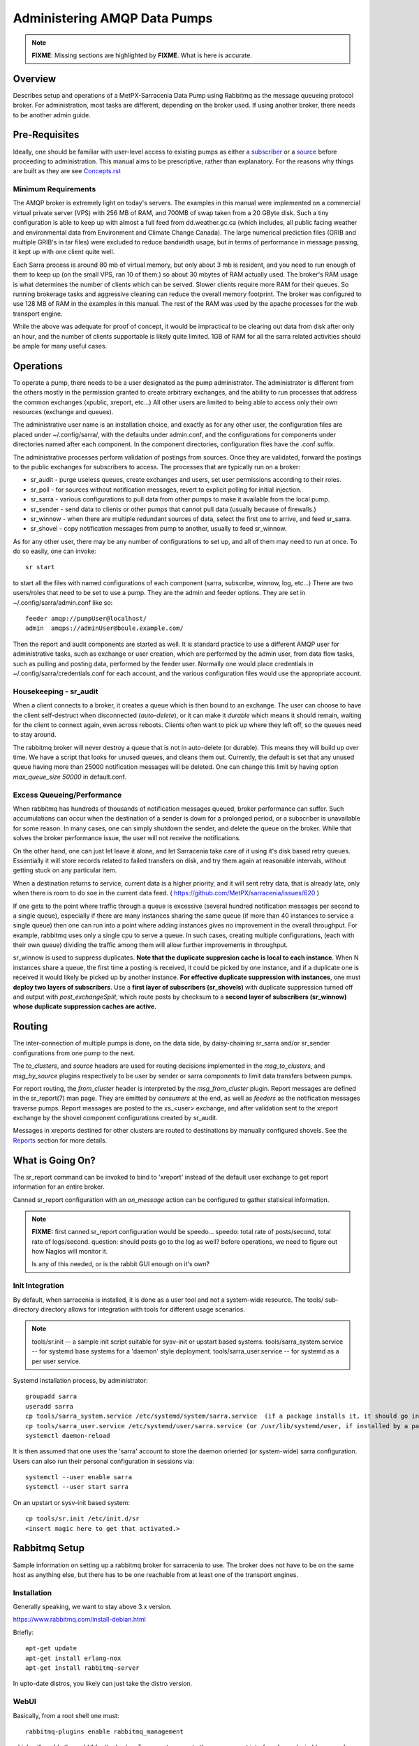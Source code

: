 
=============================
Administering AMQP Data Pumps 
=============================

.. note::
   **FIXME**: Missing sections are highlighted by **FIXME**. What is here is accurate.



Overview
--------

Describes setup and operations of a MetPX-Sarracenia Data Pump using
Rabbitmq as the message queueing protocol broker. For administration,
most tasks are different, depending on the broker used. If using
another broker, there needs to be another admin guide.

Pre-Requisites
--------------

Ideally, one should be familiar with user-level access to existing pumps
as either a `subscriber <../How2Guides/subscriber.rst>`_ or a `source <../How2Guides/source.rst>`_  before proceeding to administration.
This manual aims to be prescriptive, rather than explanatory.  For the reasons why things are
built as they are see `Concepts.rst <../Explanation/Concepts.rst>`_


Minimum Requirements
~~~~~~~~~~~~~~~~~~~~

The AMQP broker is extremely light on today's servers. The examples in 
this manual were implemented on a commercial virtual private server (VPS) 
with 256 MB of RAM, and 700MB of swap taken from a 20 GByte disk. Such 
a tiny configuration is able to keep up with almost a full feed 
from dd.weather.gc.ca (which includes, all public facing weather and 
environmental data from Environment and Climate Change Canada). The 
large numerical prediction files (GRIB and multiple GRIB's in tar files) 
were excluded to reduce bandwidth usage, but in terms of performance 
in message passing, it kept up with one client quite well.

Each Sarra process is around 80 mb of virtual memory, but only about 3 mb 
is resident, and you need to run enough of them to keep up (on the small VPS, 
ran 10 of them.) so about 30 mbytes of RAM actually used. The broker's RAM 
usage is what determines the number of clients which can be served. Slower 
clients require more RAM for their queues. So running brokerage tasks and
aggressive cleaning can reduce the overall memory footprint. The broker was
configured to use 128 MB of RAM in the examples in this manual. The rest 
of the RAM was used by the apache processes for the web transport engine.

While the above was adequate for proof of concept, it would be impractical to
be clearing out data from disk after only an hour, and the number of clients
supportable is likely quite limited. 1GB of RAM for all the sarra related
activities should be ample for many useful cases.



Operations
----------

To operate a pump, there needs to be a user designated as the pump administrator.
The administrator is different from the others mostly in the permission granted
to create arbitrary exchanges, and the ability to run processes that address the common
exchanges (xpublic, xreport, etc...) All other users are limited to being able to
access only their own resources (exchange and queues).

The administrative user name is an installation choice, and exactly as for any other
user, the configuration files are placed under ~/.config/sarra/, with the
defaults under admin.conf, and the configurations for components under
directories named after each component. In the component directories,
configuration files have the .conf suffix.

The administrative processes perform validation of postings from sources. Once
they are validated, forward the postings to the public exchanges for subscribers to access.
The processes that are typically run on a broker:

- sr_audit  - purge useless queues, create exchanges and users, set user permissions according to their roles.
- sr_poll   - for sources without notification messages, revert to explicit polling for initial injection.
- sr_sarra  - various configurations to pull data from other pumps to make it available from the local pump.
- sr_sender - send data to clients or other pumps that cannot pull data (usually because of firewalls.)
- sr_winnow - when there are multiple redundant sources of data, select the first one to arrive, and feed sr_sarra.
- sr_shovel - copy notification messages from pump to another, usually to feed sr_winnow.

As for any other user, there may be any number of configurations
to set up, and all of them may need to run at once. To do so easily, one can invoke::

  sr start

to start all the files with named configurations of each component (sarra, subscribe, winnow, log, etc...)
There are two users/roles that need to be set to use a pump. They are the admin and feeder options.
They are set in ~/.config/sarra/admin.conf like so::

  feeder amqp://pumpUser@localhost/
  admin  amqps://adminUser@boule.example.com/

Then the report and audit components are started as well. It is standard practice to use a different
AMQP user for administrative tasks, such as exchange or user creation, which are performed by the admin
user, from data flow tasks, such as pulling and posting data, performed by the feeder user.
Normally one would place credentials in ~/.config/sarra/credentials.conf
for each account, and the various configuration files would use the appropriate account.




Housekeeping - sr_audit
~~~~~~~~~~~~~~~~~~~~~~~~

When a client connects to a broker, it creates a queue which is then bound to an exchange. The user
can choose to have the client self-destruct when disconnected (*auto-delete*), or it can make
it *durable* which means it should remain, waiting for the client to connect again, even across
reboots. Clients often want to pick up where they left off, so the queues need to stay around.

The rabbitmq broker will never destroy a queue that is not in auto-delete (or durable).  This means
they will build up over time. We have a script that looks for unused queues, and cleans them out.
Currently, the default is set that any unused queue having more than 25000 notification messages will be deleted.
One can change this limit by having option *max_queue_size 50000* in default.conf.


Excess Queueing/Performance
~~~~~~~~~~~~~~~~~~~~~~~~~~~

When rabbitmq has hundreds of thousands of notification messages queued, broker performance can suffer. Such
accumulations can occur when the destination of a sender is down for a prolonged period, or a 
subscriber is unavailable for some reason. In many cases, one can simply shutdown the sender,
and delete the queue on the broker. While that solves the broker performance issue, the user
will not receive the notifications.

On the other hand, one can just let leave it alone, and let Sarracenia take care of it using it's
disk based retry queues. Essentially it will store records related to failed transfers on disk,
and try them again at reasonable intervals, without getting stuck on any particular item.

When a destination returns to service, current data is a higher priority, and it will sent
retry data, that is already late, only when there is room to do soe in the current data feed.
( https://github.com/MetPX/sarracenia/issues/620 ) 

If one gets to the point where traffic through a queue is excessive (several hundred notification messages
per second to a single queue), especially if there are many instances sharing the same queue
(if more than 40 instances to service a single queue) then one can run into a point where
adding instances gives no improvement in the overall throughput. For example, rabbitmq uses
only a single cpu to serve a queue. In such cases, creating multiple configurations,
(each with their own queue) dividing the traffic among them will allow further improvements 
in throughput.

sr_winnow is used to suppress duplicates.  
**Note that the duplicate suppresion cache is local to each instance**. When N instances share a queue, the
first time a posting is received, it could be picked by one instance, and if a duplicate one is received
it would likely be picked up by another instance. **For effective duplicate suppression with instances**,
one must **deploy two layers of subscribers**. Use a **first layer of subscribers (sr_shovels)** with duplicate
suppression turned off and output with *post_exchangeSplit*, which route posts by checksum to
a **second layer of subscribers (sr_winnow) whose duplicate suppression caches are active.**




Routing
-------

The inter-connection of multiple pumps is done, on the data side, by daisy-chaining
sr_sarra and/or sr_sender configurations from one pump to the next. 

The *to_clusters*, and *source*  headers are used for routing decisions
implemented in the *msg_to_clusters*, and *msg_by_source* plugins respectively
to be user by sender or sarra components to limit data transfers between pumps.

For report routing, the *from_cluster* header is interpreted by the 
*msg_from_cluster* plugin. Report messages are defined in the sr_report(7) man
page. They are emitted by *consumers* at the end, as well as *feeders* as the 
notification messages traverse pumps. Report messages are posted to the xs\_<user> exchange,
and after validation sent to the xreport exchange by the shovel component 
configurations created by sr_audit.

Messages in xreports destined for other clusters are routed to destinations by
manually configured shovels. See the Reports_ section for more details.


What is Going On?
-----------------

The sr_report command can be invoked to bind to 'xreport' instead of the 
default user exchange to get report information for an entire broker.


Canned sr_report configuration with an *on_message* action can be configured to
gather statisical information.

.. NOTE::
   **FIXME:** first canned sr_report configuration would be speedo...
   speedo: total rate of posts/second, total rate of logs/second.
   question: should posts go to the log as well?
   before operations, we need to figure out how Nagios will monitor it.

   Is any of this needed, or is the rabbit GUI enough on it's own?



Init Integration
~~~~~~~~~~~~~~~~

By default, when sarracenia is installed, it is done as a user tool and not a system-wide resource.
The tools/ sub-directory directory allows for integration with tools for different usage scenarios.

.. NOTE::
   tools/sr.init -- a sample init script suitable for sysv-init or upstart based systems.
   tools/sarra_system.service -- for systemd base systems for a 'daemon' style deployment.
   tools/sarra_user.service -- for systemd as a per user service.


Systemd installation process, by administrator::

   groupadd sarra
   useradd sarra
   cp tools/sarra_system.service /etc/systemd/system/sarra.service  (if a package installs it, it should go in /usr/lib/systemd/system )
   cp tools/sarra_user.service /etc/systemd/user/sarra.service (or /usr/lib/systemd/user, if installed by a package )
   systemctl daemon-reload
   
It is then assumed that one uses the 'sarra' account to store the daemon oriented (or system-wide) sarra configuration.
Users can also run their personal configuration in sessions via::

  systemctl --user enable sarra
  systemctl --user start sarra


On an upstart or sysv-init based system::

   cp tools/sr.init /etc/init.d/sr
   <insert magic here to get that activated.>
  


Rabbitmq Setup
--------------

Sample information on setting up a rabbitmq broker for sarracenia to use. The broker does not have to
be on the same host as anything else, but there has to be one reachable from at least one of the
transport engines.


Installation
~~~~~~~~~~~~

Generally speaking, we want to stay above 3.x version.

https://www.rabbitmq.com/install-debian.html

Briefly::

 apt-get update
 apt-get install erlang-nox
 apt-get install rabbitmq-server

In upto-date distros, you likely can just take the distro version.


WebUI
~~~~~

Basically, from a root shell one must::

 rabbitmq-plugins enable rabbitmq_management

which will enable the webUI for the broker. To prevent access to the management
interface for undesirables, use of firewalls, or listening only to localhost
interface for the management ui is suggested.

TLS
~~~

One should encrypt broker traffic. Obtaining certificates is outside the scope
of these instructions, so it is not discussed in detail. For the purposes of
the example, one method is to obtain certificates from `letsencrypt <http://www.letsencrypt.org>`_ ::

    root@boule:~# git clone https://github.com/letsencrypt/letsencrypt
    Cloning into 'letsencrypt'...
    remote: Counting objects: 33423, done.
    remote: Total 33423 (delta 0), reused 0 (delta 0), pack-reused 33423
    Receiving objects: 100% (33423/33423), 8.80 MiB | 5.74 MiB/s, done.
    Resolving deltas: 100% (23745/23745), done.
    Checking connectivity... done.
    root@boule:~# cd letsencrypt
    root@boule:~/letsencrypt#
    root@boule:~/letsencrypt# ./letsencrypt-auto certonly --standalone -d boule.example.com
    Checking for new version...
    Requesting root privileges to run letsencrypt...
       /root/.local/share/letsencrypt/bin/letsencrypt certonly --standalone -d boule.example.com
    IMPORTANT NOTES:
     - Congratulations! Your certificate and chain have been saved at
       /etc/letsencrypt/live/boule.example.com/fullchain.pem. Your
       cert will expire on 2016-06-26. To obtain a new version of the
       certificate in the future, simply run Let's Encrypt again.
     - If you like Let's Encrypt, please consider supporting our work by:

       Donating to ISRG / Let's Encrypt:   https://letsencrypt.org/donate
       Donating to EFF:                    https://eff.org/donate-le

    root@boule:~# ls /etc/letsencrypt/live/boule.example.com/
    cert.pem  chain.pem  fullchain.pem  privkey.pem
    root@boule:~#

This process produces key files readable only by root. To make the files
readable by the broker (which runs under the rabbitmq user's name) one will have
to adjust the permissions to allow the broker to read the files.
probably the simplest way to do this is to copy them elsewhere::

    root@boule:~# cd /etc/letsencrypt/live/boule*
    root@boule:/etc/letsencrypt/archive# mkdir /etc/rabbitmq/boule.example.com
    root@boule:/etc/letsencrypt/archive# cp -r * /etc/rabbitmq/boule.example.com
    root@boule:~# cd /etc/rabbitmq
    root@boule:~# chown -R rabbitmq.rabbitmq boule*

Now that we have proper certificate chain, configure rabbitmq to disable
tcp, and use only the `RabbitMQ TLS Support <https://www.rabbitmq.com/ssl.rst>`_ (see
also `RabbitMQ Management <https://www.rabbitmq.com/management.rst>`_ )::

    root@boule:~#  cat >/etc/rabbitmq/rabbitmq.config <<EOT

    [
      {rabbit, [
         {tcp_listeners, [{"127.0.0.1", 5672}]},
         {ssl_listeners, [5671]},
         {ssl_options, [{cacertfile,"/etc/rabbitmq/boule.example.com/fullchain.pem"},
                        {certfile,"/etc/rabbitmq/boule.example.com/cert.pem"},
                        {keyfile,"/etc/rabbitmq/boule.example.com/privkey.pem"},
                        {verify,verify_peer},
                        {fail_if_no_peer_cert,false}]}
       ]}
      {rabbitmq_management, [{listener,
         [{port,     15671},
               {ssl,      true},
               {ssl_opts, [{cacertfile,"/etc/rabbitmq/boule.example.com/fullchain.pem"},
                              {certfile,"/etc/rabbitmq/boule.example.com/cert.pem"},
                              {keyfile,"/etc/rabbitmq/boule.example.com/privkey.pem"} ]}
         ]}
      ]}
    ].

    EOT

Now the broker and management interface are both configured to encrypt all traffic
passed between client and broker. An unencrypted listener was configured for localhost,
where encryption on the local machine is useless, and adds cpu load. But management only
has a single encrypted listener configured.

.. NOTE::

  Currently, sr_audit expects the Management interface to be on port 15671 if encrypted,
  15672 otherwise. Sarra has no configuration setting to tell it otherwise. Choosing another
  port will break sr_audit. **FIXME**.


Change Defaults
~~~~~~~~~~~~~~~

In order to perform any configuration changes the broker needs to be running.
One needs to start up the rabbitmq broker. On older ubuntu systems, that would be done by::

  service rabbitmq-server start

On newer systems with systemd, the best method is::

  systemctl start rabbitmq-server

By default, an installation of a rabbitmq-server makes user guest the administrator... with password guest.
With a running rabbitmq server, one can now change that for an operational implementation...
To void the guest user we suggest::

  rabbitmqctl delete_user guest

Some other administrator must be defined... let's call it *bunnymaster*, setting the password to *MaestroDelConejito* ...::

  root@boule:~# rabbitmqctl add_user bunnymaster MaestroDelConejito
  Creating user "bunnymaster" ...
  ...done.
  root@boule:~#

  root@boule:~# rabbitmqctl set_user_tags bunnymaster administrator
  Setting tags for user "bunnymaster" to [administrator] ...
  ...done.
  root@boule:~# rabbitmqctl set_permissions bunnymaster ".*" ".*" ".*"
  Setting permissions for user "bunnymaster" in vhost "/" ...
  ...done.
  root@boule:~#

Create a local linux account under which sarra administrative tasks will run (say Sarra).
This is where credentials and configuration for pump level activities will be stored.
As the configuration is maintained with this user, it is expected to be actively used
by humans, and so should have a proper interactive shell environment. Some administrative
access is needed, so the user is added to the sudo group::

  root@boule:~# useradd -m sarra
  root@boule:~# usermod -a -G sudo sarra
  root@boule:~# mkdir ~sarra/.config
  root@boule:~# mkdir ~sarra/.config/sarra

You would first need entries in the credentials.conf and admin.conf files::

  root@boule:~# echo "amqps://bunnymaster:MaestroDelConejito@boule.example.com/" >~sarra/.config/sarra/credentials.conf
  root@boule:~# echo "admin amqps://bunnymaster@boule.example.com/" >~sarra/.config/sarra/admin.conf
  root@boule:~# chown -R sarra.sarra ~sarra/.config
  root@boule:~# passwd sarra
  Enter new UNIX password:
  Retype new UNIX password:
  passwd: password updated successfully
  root@boule:~#
  root@boule:~# chsh -s /bin/bash sarra  # for comfort

When Using TLS (aka amqps), verification prevents the use of *localhost*.
Even for access on the local machine, the fully qualified hostname must be used.
Next::

  root@boule:~#  cd /usr/local/bin
  root@boule:/usr/local/bin# wget https://boule.example.com:15671/cli/rabbitmqadmin
  --2016-03-27 23:13:07--  https://boule.example.com:15671/cli/rabbitmqadmin
  Resolving boule.example.com (boule.example.com)... 192.184.92.216
  Connecting to boule.example.com (boule.example.com)|192.184.92.216|:15671... connected.
  HTTP request sent, awaiting response... 200 OK
  Length: 32406 (32K) [text/plain]
  Saving to: ‘rabbitmqadmin’

  rabbitmqadmin              100%[=======================================>]  31.65K  --.-KB/s   in 0.04s

  2016-03-27 23:13:07 (863 KB/s) - ‘rabbitmqadmin’ saved [32406/32406]

  root@boule:/usr/local/bin#
  root@boule:/usr/local/bin# chmod 755 rabbitmqadmin

It is necessary to download *rabbitmqadmin*, a helper command that is included in RabbitMQ, but not installed automatically.
One must download it from the management interface, and place it in a reasonable location in the path, so
that it will be found when it is called by sr_admin::

  root@boule:/usr/local/bin#  su - sarra

From this point root will not usually be needed, as all configuration can be done from the
un-privileged *sarra* account.

.. NOTE::
   Out of scope of this discussion, but aside from file system permissions,
   it is convenient to provide the sarra user sudo access to rabbitmqctl.
   With that, the entire system can be administered without system administrative access.


Managing Users on a Pump Using Sr_audit
~~~~~~~~~~~~~~~~~~~~~~~~~~~~~~~~~~~~~~~

To set up a pump, one needs a broker administrative user (in the examples: sarra)
and a feeder user (in the examples: feeder). Management of other users is done with
the sr3 program.

First, write the correct credentials for the admin and feeder users in
the credentials file .config/sarra/credentials.conf ::

 amqps://bunnymaster:MaestroDelConejito@boule.example.com/
 amqp://feeder:NoHayPanDuro@localhost/
 amqps://feeder:NoHayPanDuro@boule.example.com/
 amqps://anonymous:anonyomous@boule.example.com/
 amqps://peter:piper@boule.example.com/

Note that the feeder credentials are presented twice, once to allow un-encrypted access via
localhost, and a second time to permit access over TLS, potentially from other hosts (necessary
when a broker is operating in a cluster, with feeder processes running on multiple transport
engine nodes.) Next step is to put roles in .config/sarra/admin.conf ::

 admin  amqps://root@boule.example.com/
 feeder amqp://feeder@localhost/

Specify all known users that you want to implement with their roles
in the file  .config/sarra/admin.conf ::

 declare subscriber anonymous
 declare source peter

Now to configure the pump execute the following::

 *sr3 --users declare*

Sample run::

  fractal% sr3 --users declare
  2020-09-06 23:28:56,211 [INFO] sarra.rabbitmq_admin add_user permission user 'ender' role source  configure='^q_ender.*|^xs_ender.*' write='^q_ender.*|^xs_ender.*' read='^q_ender.*|^x[lrs]_ender.*|^x.*public$' 
  ...
  020-09-06 23:32:50,903 [INFO] root declare looking at cpost/pelle_dd1_f04 
  2020-09-06 23:32:50,907 [INFO] sarra.moth.amqp __putSetup exchange declared: xcvan00 (as: amqp://tfeed@localhost/) 
  2020-09-06 23:32:50,908 [INFO] sarra.moth.amqp __putSetup exchange declared: xcvan01 (as: amqp://tfeed@localhost/) 
  2020-09-06 23:32:50,908 [INFO] root declare looking at cpost/veille_f34 
  2020-09-06 23:32:50,912 [INFO] sarra.moth.amqp __putSetup exchange declared: xcpublic (as: amqp://tfeed@localhost/) 
  2020-09-06 23:32:50,912 [INFO] root declare looking at cpost/pelle_dd2_f05 
  2020-09-06 23:32:50,916 [INFO] sarra.moth.amqp __putSetup exchange declared: xcvan00 (as: amqp://tfeed@localhost/) 
  ...
  020-09-06 23:32:50,973 [INFO] root declare looking at post/shim_f63 
  2020-09-06 23:32:50,973 [INFO] root declare looking at post/test2_f61 
  2020-09-06 23:32:50,973 [INFO] root declare looking at report/tsarra_f20 
  2020-09-06 23:32:50,978 [INFO] sarra.moth.amqp __getSetup queue declared q_tfeed.sr_report.tsarra_f20.76069129.80068939 (as: amqp://tfeed@localhost/) 
  2020-09-06 23:32:50,978 [INFO] sarra.moth.amqp __getSetup binding q_tfeed.sr_report.tsarra_f20.76069129.80068939 with v02.post.# to xsarra (as: amqp://tfeed@localhost/)
  2020-09-06 23:32:50,978 [INFO] root declare looking at sarra/download_f20 
  2020-09-06 23:32:50,982 [INFO] sarra.moth.amqp __getSetup queue declared q_tfeed.sr_sarra.download_f20.01191787.94585787 (as: amqp://tfeed@localhost/) 
  2020-09-06 23:32:50,982 [INFO] sarra.moth.amqp __getSetup binding q_tfeed.sr_sarra.download_f20.01191787.94585787 with v03.# to xsarra (as: amqp://tfeed@localhost/)
  2020-09-06 23:32:50,982 [INFO] root declare looking at sender/tsource2send_f50 
  2020-09-06 23:32:50,987 [INFO] sarra.moth.amqp __getSetup queue declared q_tsource.sr_sender.tsource2send_f50.60675197.29220410 (as: amqp://tsource@localhost/) 
  

The *sr3* program:

- uses the *admin* account from .config/sarra/admin.conf to authenticate to broker.
- creates exchanges *xpublic* and *xreport* if they don't exist.
- reads roles from .config/sarra/admin.conf
- obtains a list of users and exchanges on the pump
- for each user in a *declare* option::

      declare the user on the broker if missing.
      set    user permissions corresponding to its role (on creation)
      create user exchanges   corresponding to its role

- users which have no declared role are deleted.
- user exchanges which do not correspond to users' roles are deleted ('xl\_*,xs\_*')
- exchanges which do not start with 'x' (aside from builtin ones) are deleted.

One can inspect whether the sr3 command did all it should using either the Management GUI
or the command line tool::

  sarra@boule:~$ sudo rabbitmqctl  list_exchanges
  Listing exchanges ...
  	direct
  amq.direct	direct
  amq.fanout	fanout
  amq.headers	headers
  amq.match	headers
  amq.rabbitmq.log	topic
  amq.rabbitmq.trace	topic
  amq.topic	topic
  xl_peter	topic
  xreport	topic
  xpublic	topic
  xs_anonymous	topic
  xs_peter	topic
  ...done.
  sarra@boule:~$
  sarra@boule:~$ sudo rabbitmqctl  list_users
  Listing users ...
  anonymous	[]
  bunnymaster	[administrator]
  feeder	[]
  peter	[]
  ...done.
  sarra@boule:~$ sudo rabbitmqctl  list_permissions
  Listing permissions in vhost "/" ...
  anonymous	^q_anonymous.*	^q_anonymous.*|^xs_anonymous$	^q_anonymous.*|^xpublic$
  bunnymaster	.*	.*	.*
  feeder	.*	.*	.*
  peter	^q_peter.*	^q_peter.*|^xs_peter$	^q_peter.*|^xl_peter$|^xpublic$
  ...done.
  sarra@boule:~$

The above looks like *sr3* did its job.
In short, here are the permissions and exchanges *sr_audit* manages::

  admin user        : the only one creating users...
  admin/feeder users: have all permission over queues and exchanges

  subscribe user    : can write report messages to exchanged beginning with  xs_<brokerUser> 
                      can read notification messages from exchange xpublic
                      have all permissions on queue named  q_<brokerUser>*

  source user       : can write notification messages to exchanges beginning with xs_<brokerUser> 
                      can read post messages from exchange  xpublic
                      can read  report messages from exchange  xl_<brokerUser> created for him
                      have all permissions on queue named   q_<brokerUser>*


To add Alice using sr_audit, one would add the following to ~/.config/sarra/admin.conf ::

  declare source Alice

then add an appropriate amqp entry in ~/.config/sarra/credentials.conf to set the password,
then run::

  sr --users declare

To remove users, just remove *declare source Alice* from the admin.conf file, and run::

  # FIXME: functionality not present.

again. To delete users, one can use the existing rabbitmq management interfaces directly.
The creation is automated because the read/write/configure patterns are cumbersome to do manually.


First Subscribe
~~~~~~~~~~~~~~~

When setting up a pump, normally the purpose is to connect it to some other pump. To set
the parameters setting up a subscription helps us set parameters for sarra later. So first
try a subscription to an upstream pump::

  sarra@boule:~$ ls
  sarra@boule:~$ cd ~/.config/sarra/
  sarra@boule:~/.config/sarra$ mkdir subscribe
  sarra@boule:~/.config/sarra$ cd subscribe
  sarra@boule:~/.config/sarra/subscribe$ sr_subscribe edit dd.conf 
  broker amqps://anonymous@dd.weather.gc.ca/

  mirror True
  directory /var/www/html

  # numerical weather model files will overwhelm a small server.
  reject .*/\.tar
  reject .*/model_giops/.*
  reject .*/grib2/.*

  accept .*

add the password for the upstream pump to credentials.conf ::

  sarra@boule:~/.config/sarra$ echo "amqps://anonymous:anonymous@dd.weather.gc.ca/" >>../credentials.conf

then do a short foreground run, to see if it is working. Hit Ctrl-C to stop it after a few notification messages::

  sarra@boule:~/.config/sarra$ sr_subscribe foreground dd
  2016-03-28 09:21:27,708 [INFO] sr_subscribe start
  2016-03-28 09:21:27,708 [INFO] sr_subscribe run
  2016-03-28 09:21:27,708 [INFO] AMQP  broker(dd.weather.gc.ca) user(anonymous) vhost(/)
  2016-03-28 09:21:28,375 [INFO] Binding queue q_anonymous.sr_subscribe.dd.78321126.82151209 with key v02.post.# from exchange xpublic on broker amqps://anonymous@dd.weather.gc.ca/
  2016-03-28 09:21:28,933 [INFO] Received notice  20160328130240.645 http://dd2.weather.gc.ca/ observations/swob-ml/20160328/CWRM/2016-03-28-1300-CWRM-AUTO-swob.xml
  2016-03-28 09:21:29,297 [INFO] 201 Downloaded : v02.report.observations.swob-ml.20160328.CWRM 20160328130240.645 http://dd2.weather.gc.ca/ observations/swob-ml/20160328/CWRM/2016-03-28-1300-CWRM-AUTO-swob.xml 201 boule.example.com anonymous 1128.560235 parts=1,6451,1,0,0 sum=d,f17299b2afd78ae8d894fe85d3236488 from_cluster=DD source=metpx to_clusters=DD,DDI.CMC,DDI.EDM rename=/var/www/html/observations/swob-ml/20160328/CWRM/2016-03-28-1300-CWRM-AUTO-swob.xml message=Downloaded
  2016-03-28 09:21:29,389 [INFO] Received notice  20160328130240.646 http://dd2.weather.gc.ca/ observations/swob-ml/20160328/CWSK/2016-03-28-1300-CWSK-AUTO-swob.xml
  2016-03-28 09:21:29,662 [INFO] 201 Downloaded : v02.report.observations.swob-ml.20160328.CWSK 20160328130240.646 http://dd2.weather.gc.ca/ observations/swob-ml/20160328/CWSK/2016-03-28-1300-CWSK-AUTO-swob.xml 201 boule.example.com anonymous 1128.924688 parts=1,7041,1,0,0 sum=d,8cdc3420109c25910577af888ae6b617 from_cluster=DD source=metpx to_clusters=DD,DDI.CMC,DDI.EDM rename=/var/www/html/observations/swob-ml/20160328/CWSK/2016-03-28-1300-CWSK-AUTO-swob.xml message=Downloaded
  2016-03-28 09:21:29,765 [INFO] Received notice  20160328130240.647 http://dd2.weather.gc.ca/ observations/swob-ml/20160328/CWWA/2016-03-28-1300-CWWA-AUTO-swob.xml
  2016-03-28 09:21:30,045 [INFO] 201 Downloaded : v02.report.observations.swob-ml.20160328.CWWA 20160328130240.647 http://dd2.weather.gc.ca/ observations/swob-ml/20160328/CWWA/2016-03-28-1300-CWWA-AUTO-swob.xml 201 boule.example.com anonymous 1129.306662 parts=1,7027,1,0,0 sum=d,aabb00e0403ebc9caa57022285ff0e18 from_cluster=DD source=metpx to_clusters=DD,DDI.CMC,DDI.EDM rename=/var/www/html/observations/swob-ml/20160328/CWWA/2016-03-28-1300-CWWA-AUTO-swob.xml message=Downloaded
  2016-03-28 09:21:30,138 [INFO] Received notice  20160328130240.649 http://dd2.weather.gc.ca/ observations/swob-ml/20160328/CXVG/2016-03-28-1300-CXVG-AUTO-swob.xml
  2016-03-28 09:21:30,431 [INFO] 201 Downloaded : v02.report.observations.swob-ml.20160328.CXVG 20160328130240.649 http://dd2.weather.gc.ca/ observations/swob-ml/20160328/CXVG/2016-03-28-1300-CXVG-AUTO-swob.xml 201 boule.example.com anonymous 1129.690082 parts=1,7046,1,0,0 sum=d,186fa9627e844a089c79764feda781a7 from_cluster=DD source=metpx to_clusters=DD,DDI.CMC,DDI.EDM rename=/var/www/html/observations/swob-ml/20160328/CXVG/2016-03-28-1300-CXVG-AUTO-swob.xml message=Downloaded
  2016-03-28 09:21:30,524 [INFO] Received notice  20160328130240.964 http://dd2.weather.gc.ca/ bulletins/alphanumeric/20160328/CA/CWAO/13/CACN00_CWAO_281300__TBO_05037
  ^C2016-03-28 09:21:30,692 [INFO] signal stop
  2016-03-28 09:21:30,693 [INFO] sr_subscribe stop
  sarra@boule:~/.config/sarra/subscribe$

So the connection to upstream is functional. Connecting to the server means a queue is allocated on the server,
and it will continue to accumulate notification messages, waiting for the client to connect again. This was just a test, so we
want the server to discard the queue::

  sarra@boule:~/.config/sarra/subscribe$ sr_subscribe cleanup dd

now let's make sure the subscription does not start automatically::

  sarra@boule:~/.config/sarra/subscribe$ mv dd.conf dd.off

and turn to a sarra set up.



Sarra from Another Pump
~~~~~~~~~~~~~~~~~~~~~~~

Sarra works by having a downstream pump re-advertise products from an upstream one. Sarra needs all the configuration of a subscription,
but also needs the configuration to post to the downstream broker. The feeder account on the broker is used for this sort
of work, and is a semi-administrative user, able to publish data to any exchange. Assume apache is set up (not covered here) with a
document root of /var/www/html. The linux account we have created to run all the sr processes is '*sarra*', so we make sure
the document root is writable to those processes::

  sarra@boule:~$ cd ~/.config/sarra/sarra
  sarra@boule:~/.config/sarra/sarra$ sudo chown sarra.sarra /var/www/html

Then we create a configuration::

  sarra@boule:~$ cat >>dd.off <<EOT

  broker amqps://anonymous@dd.weather.gc.ca/
  exchange xpublic

  msg_to_clusters DD
  on_message msg_to_clusters

  mirror False  # usually True, except for this server!

  # Numerical Weather Model files will overwhelm a small server.
  reject .*/\.tar
  reject .*/model_giops/.*
  reject .*/grib2/.*

  directory /var/www/html
  accept .*

  url http://boule.example.com/
  document_root /var/www/html
  post_broker amqps://feeder@boule.example.com/

  EOT

Compared to the subscription example provided in the previous example, We have added:

exchange xpublic
  sarra is often used for specialized transfers, so the xpublic exchange is not assumed, as it is with subscribe.

msg_to_clusters DD

on_message msg_to_clusters

   sarra implements routing by cluster, so if data is not destined for this cluster, it will skip (not download) a product.
   Inspection of the sr_subscribe output above reveals that products are destined for the DD cluster, so let's pretend to route
   for that, so that downloading happens.

url and document_root
   these are needed to build the local posts that will be posted to the ...

post_broker
   where we will re-announce the files we have downloaded.

mirror False
  This is usually unnecessary, when copying between pumps, it is normal to just make direct copies.
  However, the dd.weather.gc.ca pump predates the day/source prefix standard, so it is necessary for
  ease of cleanup.


So then try it out::

  sarra@boule:~/.config/sarra/sarra$ sr_sarra foreground dd.off 
  2016-03-28 10:38:16,999 [INFO] sr_sarra start
  2016-03-28 10:38:16,999 [INFO] sr_sarra run
  2016-03-28 10:38:17,000 [INFO] AMQP  broker(dd.weather.gc.ca) user(anonymous) vhost(/)
  2016-03-28 10:38:17,604 [INFO] Binding queue q_anonymous.sr_sarra.dd.off with key v02.post.# from exchange xpublic on broker amqps://anonymous@dd.weather.gc.ca/
  2016-03-28 10:38:19,172 [INFO] Received v02.post.bulletins.alphanumeric.20160328.UA.CWAO.14 '20160328143820.166 http://dd2.weather.gc.ca/ bulletins/alphanumeric/20160328/UA/CWAO/14/UANT01_CWAO_281438___22422' parts=1,124,1,0,0 sum=d,cfbcb85aac0460038babc0c5a8ec0513 from_cluster=DD source=metpx to_clusters=DD,DDI.CMC,DDI.EDM
  2016-03-28 10:38:19,172 [INFO] downloading/copying into /var/www/html/bulletins/alphanumeric/20160328/UA/CWAO/14/UANT01_CWAO_281438___22422
  2016-03-28 10:38:19,515 [INFO] 201 Downloaded : v02.report.bulletins.alphanumeric.20160328.UA.CWAO.14 20160328143820.166 http://dd2.weather.gc.ca/ bulletins/alphanumeric/20160328/UA/CWAO/14/UANT01_CWAO_281438___22422 201 boule.bsqt.example.com anonymous -0.736602 parts=1,124,1,0,0 sum=d,cfbcb85aac0460038babc0c5a8ec0513 from_cluster=DD source=metpx to_clusters=DD,DDI.CMC,DDI.EDM message=Downloaded
  2016-03-28 10:38:19,517 [INFO] Published: '20160328143820.166 http://boule.bsqt.example.com/ bulletins/alphanumeric/20160328/UA/CWAO/14/UANT01_CWAO_281438___22422' parts=1,124,1,0,0 sum=d,cfbcb85aac0460038babc0c5a8ec0513 from_cluster=DD source=metpx to_clusters=DD,DDI.CMC,DDI.EDM
  2016-03-28 10:38:19,602 [INFO] 201 Published : v02.report.bulletins.alphanumeric.20160328.UA.CWAO.14.UANT01_CWAO_281438___22422 20160328143820.166 http://boule.bsqt.example.com/ bulletins/alphanumeric/20160328/UA/CWAO/14/UANT01_CWAO_281438___22422 201 boule.bsqt.example.com anonymous -0.648599 parts=1,124,1,0,0 sum=d,cfbcb85aac0460038babc0c5a8ec0513 from_cluster=DD source=metpx to_clusters=DD,DDI.CMC,DDI.EDM message=Published
  ^C2016-03-28 10:38:20,328 [INFO] signal stop
  2016-03-28 10:38:20,328 [INFO] sr_sarra stop
  sarra@boule:~/.config/sarra/sarra$

The file has the suffix 'off' so that it will not be invoked by default when the entire sarra configuration is started.
One can still start the file when it is in the off setting, by specifying the path (in this case, it is in the current directory).
So initially have 'off' files while debugging the settings.
As the configuration is working properly, rename it to so that it will be used on startup::

  sarra@boule:~/.config/sarra/sarra$ mv dd.off dd.conf
  sarra@boule:~/.config/sarra/sarra$


Reports
~~~~~~~

Now that data is flowing, we need to take a look at the flow of report messages, which essentially are used by each pump to tell
upstream that data has been downloaded. Sr_audit helps with routing by creating the following configurations:

 - for each subscriber, a shovel configuration named rr_<user>2xreport.conf is created
 - for each source, a shovel configuration named rr_xreport2<user>user.conf is created

The *2xreport* shovels subscribes to notification messages posted in each user's xs\_ exchange and posts them to the common xreport exchange.
Sample configuration file::

  # Initial report routing configuration created by sr_audit, tune to taste.
  #     To get original back, just remove this file, and run sr_audit (or wait a few minutes)
  #     To suppress report routing, rename this file to rr_anonymous2xreport.conf.off  

  broker amqp://tfeed@localhost/
  exchange xs_anonymous
  topicPrefix v02.report
  subtopic #
  accept_unmatch True
  on_message None
  on_post None
  report False
  post_broker amqp://tfeed@localhost/
  post_exchange xreport

Explanations:
  - report routing shovels are administrative functions, and therefore the feeder user is used.
  - this configuration is to route the reports submitted by the 'anonymous' user.
  - on_message None, on_post None,  reduce unwanted logging on the local system.
  - report False  reduce unwanted reports (do sources want to understand shovel traffic?)
  - post to the xreport exchange.

The *2<user>* shovels look at all the notification messages in the xreport exchange, and copy them to the users xr\_ exchange.
Sample::

  # Initial report routing to sources configuration, by sr_audit, tune to taste. 
  #     To get original back, just remove this file, and run sr_audit (or wait a few minutes)
  #     To suppress report routing, rename this file to rr_xreport2tsource2.conf.off  
  
  broker amqp://tfeed@localhost/
  exchange xreport
  topicPrefix v02.report
  subtopic #
  accept_unmatch True
  msg_by_source tsource2
  on_message msg_by_source
  on_post None
  report False
  post_broker amqp://tfeed@localhost/
  post_exchange xr_tsource2

Explanations:
  - msg_by_source tsource2 selects that only the reports for data injected by the tsource2 user should be 
    selected.
  - the selected reports should be copied to the user's xr\_ exchange, where that user invoking sr_report will find them.


When a source invokes the sr_report component, the default exchange will be xr\_ (eXchange for Reporting). All reports received
from subscribers to data from this source will be routed to this exchange.

If an administrator invokes sr_report, it will default to the xreport exchange, and show reports from all subscribers on the cluster.

Example::

  blacklab% more boulelog.conf

  broker amqps://feeder@boule.example.com/
  exchange xreport
  accept .*

  blacklab%

  blacklab% sr_report foreground boulelog.conf 
  2016-03-28 16:29:53,721 [INFO] sr_report start
  2016-03-28 16:29:53,721 [INFO] sr_report run
  2016-03-28 16:29:53,722 [INFO] AMQP  broker(boule.example.com) user(feeder) vhost(/)
  2016-03-28 16:29:54,484 [INFO] Binding queue q_feeder.sr_report.boulelog.06413933.71328785 with key v02.report.# from exchange xreport on broker amqps://feeder@boule.example.com/
  2016-03-28 16:29:55,732 [INFO] Received notice  20160328202955.139 http://boule.example.com/ radar/CAPPI/GIF/XLA/201603282030_XLA_CAPPI_1.5_RAIN.gif 201 blacklab anonymous -0.040751
  2016-03-28 16:29:56,393 [INFO] Received notice  20160328202956.212 http://boule.example.com/ radar/CAPPI/GIF/XMB/201603282030_XMB_CAPPI_1.5_RAIN.gif 201 blacklab anonymous -0.159043
  2016-03-28 16:29:56,479 [INFO] Received notice  20160328202956.179 http://boule.example.com/ radar/CAPPI/GIF/XLA/201603282030_XLA_CAPPI_1.0_SNOW.gif 201 blacklab anonymous 0.143819
  2016-03-28 16:29:56,561 [INFO] Received notice  20160328202956.528 http://boule.example.com/ radar/CAPPI/GIF/XMB/201603282030_XMB_CAPPI_1.0_SNOW.gif 201 blacklab anonymous -0.119164
  2016-03-28 16:29:57,557 [INFO] Received notice  20160328202957.405 http://boule.example.com/ bulletins/alphanumeric/20160328/SN/CWVR/20/SNVD17_CWVR_282000___01910 201 blacklab anonymous -0.161522
  2016-03-28 16:29:57,642 [INFO] Received notice  20160328202957.406 http://boule.example.com/ bulletins/alphanumeric/20160328/SN/CWVR/20/SNVD17_CWVR_282000___01911 201 blacklab anonymous -0.089808
  2016-03-28 16:29:57,729 [INFO] Received notice  20160328202957.408 http://boule.example.com/ bulletins/alphanumeric/20160328/SN/CWVR/20/SNVD17_CWVR_282000___01912 201 blacklab anonymous -0.043441
  2016-03-28 16:29:58,723 [INFO] Received notice  20160328202958.471 http://boule.example.com/ radar/CAPPI/GIF/WKR/201603282030_WKR_CAPPI_1.5_RAIN.gif 201 blacklab anonymous -0.131236
  2016-03-28 16:29:59,400 [INFO] signal stop
  2016-03-28 16:29:59,400 [INFO] sr_report stop
  blacklab%

From this listing, we can see that a subscriber on blacklab is actively downloading from the new pump on boule.
Basically, the two sorts of shovels built automatically by sr_audit will do all the routing needed within a cluster. 
When there are volume issues, these configurations can be tweaked to increase the number of instances or use
post_exchangeSplit where appropriate.

Manual shovel configuration is also required to route notification messages between clusters. It is just a variation
of intra-cluster report routing.


Sarra From a Source
~~~~~~~~~~~~~~~~~~~

When reading posts directly from a source, one needs to turn on validation.
FIXME: example of how user posts are handled.

  - set sourceFromExchange
  - set mirror False to get date/source tree prepended
  - validate that the checksum works...

anything else?


Cleanup
~~~~~~~

These are examples, the implementation of cleanup is not covered by 
sarracenia. Given a reasonably small tree as given above, it can be 
practical to scan the tree and prune the old files from it. A cron 
job like so::

  root@boule:/etc/cron.d# more sarra_clean
  # remove files one hour after they show up.
  # for weather production, 37 minutes passed the hour is a good time.
  # remove directories the day after the last time they were touched.
  37 4 * * *  root find /var/www/html -mindepth 1 -maxdepth 1 -type d -mtime +0  | xargs rm -rf

This might see a bit aggressive, but this file was on a very small virtual server that was only
intended for real-time data transfer so keeping data around for extended periods would have
filled the disk and stopped all transfers. In large scale transfers, there is always a trade
off between the practicality of keeping the data around forever, and the need for performance,
which requires us to prune directory trees regularly. File system performance is optimal with
reasonably sized trees, and when the trees get too large, the 'find' process to traverse it, can
become too onerous.

One can more easily maintain smaller directory trees by having them roll over regularly. If you
have enough disk space to last one or more days, then a single logical cron job that would operate
on the daily trees without incurring the penalty of a find is a good approach.

Replace the contents above with::

  34 4 * * * root find /var/www/html -mindepth 1 -maxdepth 1  -type d -regex '/var/www/html/[0-9][0-9][0-9][0-9][0-9][0-9][0-9][0-9]' -mtime +1 | xargs rm -rf

where the +1 can be replaced by the number of days to retain. ( Would have preferred to
use [0-9]{8}, but it would appear that find's regex syntax does not include repetitions. )

Note that the logs will clean up themselves. By default after 5 retention the oldest log will be
remove at midnight if you have always use the same default config since the first rotation.
It can be shorten to a single retention by adding *logRotate 1d* to default.conf.

Ensuring Things are Up
~~~~~~~~~~~~~~~~~~~~~~

Processes can crash. One can have automated restart by running *sr3 sanity* periodically::

    root@boule:/etc/cron.d# more sanity
    # remove files one hour after they show up.
    # for weather production, 37 minutes passed the hour is a good time.
    # remove directories the day after the last time they were touched.
    7,14,21,28,35,42,49,56 * * * sr3 sanity



Startup
~~~~~~~

The Debian package installs a systemd unit, but python3 installation does not take 
care of that.

Sr_Poll
~~~~~~~

FIXME: feed the sarra from source configured with an sr_poll. set up.


Sr_winnow
~~~~~~~~~

FIXME: sample sr_winnow configuration explained, with some shovels also.


Sr_sender
~~~~~~~~~

Where firewalls prevent use of sarra to pull from a pump like a subscriber would, one can reverse the feed by having the
upstream pump explicitly feed the downstream one.

FIXME: elaborate sample sr_sender configuration.



Manually Adding Users
~~~~~~~~~~~~~~~~~~~~~

To avoid the use of sr_admin, or work around issues, one can adjust user settings manually::

  cd /usr/local/bin
  wget -q https://boule.example.com:15671/cli/rabbitmqadmin
  chmod 755 rabbitmqadmin

  rabbitmqctl add_user Alice <password>
  rabbitmqctl set_permissions -p / Alice   "^q_Alice.*$" "^q_Alice.*$|^xs_Alice$" "^q_Alice.*$|^xl_Alice$|^xpublic$"

  rabbitmqadmin -u root -p ***** declare exchange name=xs_Alice type=topic auto_delete=false durable=true
  rabbitmqadmin -u root -p ***** declare exchange name=xl_Alice type=topic auto_delete=false durable=true

or, parametrized::

  u=Alice
  rabbitmqctl add_user ${u} <password>
  rabbitmqctl set_permissions -p / ${u} "^q_${u}.$" "^q_${u}.*$|^xs_${u}$" "^q_${u}.*$|^xl_${u}$|^xpublic$"

  rabbitmqadmin -u root -p ***** declare exchange name=xs_${u} type=topic auto_delete=false durable=true
  rabbitmqadmin -u root -p ***** declare exchange name=xl_${u} type=topic auto_delete=false durable=true


Then you need to do the same work for sftp and or apache servers as required, as
authentication needed by the payload transport protocol (SFTP, FTP, or HTTP(S))
is managed separately.


Advanced Installations
----------------------

On some configurations (we usually call them *bunny*), we use a clustered rabbitmq, like so::

        /var/lib/rabbitmq/.erlang.cookie  same on all nodes

        on each node restart  /etc/init.d/rabbitmq-server stop/start

        on one of the node

        rabbitmqctl stop_app
        rabbitmqctl join_cluster rabbit@"other node"
        rabbitmqctl start_app
        rabbitmqctl cluster_status


        # having high availability queue...
        # here all queues that starts with "cmc." will be highly available on all the cluster nodes

        rabbitmqctl set_policy ha-all "^(cmc|q_)\.*" '{"ha-mode":"all"}'


Clustered Broker Keepalived Setup
~~~~~~~~~~~~~~~~~~~~~~~~~~~~~~~~~

In this example, bunny-op is a vip that migrates between bunny1-op and bunny2-op.
Keepalived moves the vip between the two::

  #=============================================
  # vip bunny-op 192.101.12.59 port 5672
  #=============================================

  vrrp_script chk_rabbitmq {
          script "killall -0 rabbitmq-server"
          interval 2
  }

  vrrp_instance bunny-op {
          state BACKUP
          interface eth0
          virtual_router_id 247
          priority 150
          track_interface {
                  eth0
          }
          advert_int 1
          preempt_delay 5
          authentication {
                  auth_type PASS
                  auth_pass bunop
          }
          virtual_ipaddress {
  # bunny-op
                  192.101.12.59 dev eth0
          }
          track_script {
                  chk_rabbitmq
          }
  }






LDAP Integration
~~~~~~~~~~~~~~~~

To enable LDAP authentication for rabbitmq::

         rabbitmq-plugins enable rabbitmq_auth_backend_ldap

         # replace username by ldap username
         # clear password (will be verified through the ldap one)
         rabbitmqctl add_user username aaa
         rabbitmqctl clear_password username
         rabbitmqctl set_permissions -p / username "^xpublic|^amq.gen.*$|^cmc.*$" "^amq.gen.*$|^cmc.*$" "^xpublic|^amq.gen.*$|^cmc.*$"

And you need to set up LDAP parameters in the broker configuration file:
(this sample ldap-dev test config worked when we tested it...)::


  cat /etc/rabbitmq/rabbitmq.config
  [ {rabbit, [{auth_backends, [ {rabbit_auth_backend_ldap,rabbit_auth_backend_internal}, rabbit_auth_backend_internal]}]},
    {rabbitmq_auth_backend_ldap,
     [ {servers,               ["ldap-dev.cmc.ec.gc.ca"]},
       {user_dn_pattern,       "uid=${username},ou=People,ou=depot,dc=ec,dc=gc,dc=ca"},
       {use_ssl,               false},
       {port,                  389},
       {log,                   true},
       {network,               true},
      {vhost_access_query,    {in_group,
                               "ou=${vhost}-users,ou=vhosts,dc=ec,dc=gc,dc=ca"}},
      {resource_access_query,
       {for, [{permission, configure, {in_group, "cn=admin,dc=ec,dc=gc,dc=ca"}},
              {permission, write,
               {for, [{resource, queue,    {in_group, "cn=admin,dc=ec,dc=gc,dc=ca"}},
                      {resource, exchange, {constant, true}}]}},
              {permission, read,
               {for, [{resource, exchange, {in_group, "cn=admin,dc=ec,dc=gc,dc=ca"}},
                      {resource, queue,    {constant, true}}]}}
             ]
       }},
    {tag_queries,           [{administrator, {constant, false}},
                             {management,    {constant, true}}]}
   ]
  }
  ].



Requires RABBITMQ > 3.3.x
~~~~~~~~~~~~~~~~~~~~~~~~~

Was searching on how to use LDAP strictly for password authentication
The answer I got from the Rabbitmq gurus ::

  On 07/08/14 20:51, michel.grenier@ec.gc.ca wrote:
  > I am trying to find a way to use our ldap server  only for
  > authentification...
  > The user's  permissions, vhost ... etc  would already be set directly
  > on the server
  > with rabbitmqctl...  The only thing ldap would be used for would be
  > logging.
  > Is that possible... ?   I am asking because our ldap schema is quite
  > different from
  > what rabbitmq-server requieres.

  Yes (as long as you're using at least 3.3.x).

  You need something like:

  {rabbit,[{auth_backends,
             [{rabbit_auth_backend_ldap, rabbit_auth_backend_internal}]}]}

  See http://www.rabbitmq.com/ldap.html and in particular:

  "The list can contain names of modules (in which case the same module is used for both authentication and authorisation), *or 2-tuples like {ModN, ModZ} in which case ModN is used for authentication and ModZ is used for authorisation*."

  Here ModN is rabbit_auth_backend_ldap and ModZ is rabbit_auth_backend_internal.

  Cheers, Simon



Support
~~~~~~~~~~~~

It is now possible to enable MQTT in Sarracenia through the RabbitMQ MQTT plugin. Here is a minimal howto guide for our RabbitMQTT support:

* After any other MQTT service listening to port 1883 got disabled, enable RabbitMQ MQTT plugin.::

   rabbitmq-plugins enable rabbitmq_mqtt
   cat >> /etc/rabbitmq/rabbitmq.config << EOF
   [{rabbitmq_mqtt, [{default_user,     <<"anonymous">>},
                     {default_pass,     <<"anonymous">>},
                     {allow_anonymous,  true},
                     {vhost,            <<"/">>},
                     {exchange,         <<"xmqtt_public">>},
                     {ssl_listeners,    []},
                     {tcp_listeners,    [1883]},
                     {tcp_listen_options, [{backlog, 4096},
                                           {nodelay, true}]}]}
   ].
   EOF
   systemctl restart rabbitmq-server

* Change anonymous user (rabbit_mqtt.default_user) permissions to allow partner user to subscribe to your mqtt feed (ie. using mosquitto_sub):: 

   rabbitmqctl set_permissions -p / anonymous "^q_anonymous.*|^mqtt-subscription" "^q_anonymous.*|^xs_anonymous$|^mqtt-subscription" "^q_anonymous.*|^x[lrs]_anonymous.*|^x.*public$"

* Write your configurations that will publish to rabbitmqtt exchange::
  
   # Here is a minimal shovel/myshovel.conf
   # Subscribe from a source amqp exchange
   broker amqp://${afeeder}@${abroker}
   exchange ${from_exchange}

   # posting to rabbitmqtt exchange
   post_broker amqp://${afeeder}@${abroker}
   post_exchange xmqtt_public
   post_topicPrefix  v03.${from_exchange}
   report False
   
  or consume from rabbitmqtt exchange::
   
   # Here is a minimal subscribe/mysub.conf
   broker amqp://${asub}@${abroker}/
   exchange xmqtt_public
   topicPrefix v03.${from_exchange}
   
   # Print out all msg received
   accept .*
   on_message msg_rawlog
   download off

  Note that we use *xmqtt_public* as the (post\_)exchange which is defined as the *rabbitmq_mqtt.exchange* 
  in the rabbitmq.config file. We also append the source exchange to the (post\_)topicPrefix, which will 
  map the source exchange and could be useful if we map multiple exchanges to mqtt.

* Start and test your configuration::

   sr_shovel start myshovel.conf
   sr_subscribe foreground mysub.conf
  
  On another machine you may now run::
  
   mosquitto_sub -h ${abroker} -t '#' -d

  Messages received from both sr_subscribe and mosquitto_sub should be the same.


Hooks from Sundew
-----------------

This information is very likely irrelevant to almost all users. Sundew is another module of MetPX which is essentially being
replaced by Sarracenia. This information is only useful to those with an installed based of Sundew wishing to bridge
to sarracenia. The early work on Sarracenia used only the subscribe client as a downloader, and the existing WMO switch module
from MetPX as the data source. There was no concept of multiple users, as the switch operates as a single dissemination
and routing tool. This section describes the kinds of *glue* used to feed Sarracenia subscribers from a Sundew source.
It assumes a deep understanding of MetPX-Sundew. Currently, the dd_notify.py script creates notification messages for the
protocol exp., v00. and v02 (latest sarracenia protocol version).


Notifications on DD
~~~~~~~~~~~~~~~~~~~

As a higher performance replacement for Atom/RSS feeds which tell subscribers when new data is available, we put a broker
on our data dissemination server (dd.weather.gc.ca). Clients can subscribe to it. To create the notifications, we have
one Sundew Sender (named wxo-b1-oper-dd.conf) with a send script::

  type script
  send_script sftp_amqp.py

  # connection info
  protocol    ftp
  host        wxo-b1.cmc.ec.gc.ca
  user        wxofeed
  password    **********
  ftp_mode    active

  noduplicates false

  # no filename validation (pds format)
  validation  False

  # delivery method
  lock  umask
  chmod 775
  batch 100

We see all the configuration information for a single-file sender, but the send_script overrides the
normal sender with something that builds AMQP messages as well. This Sundew sender config
invokes *sftp_amqp.py* as a script to do the actual send, but also to place the payload of an
AMQP message in the /apps/px/txq/dd-notify-wxo-b1/, queuing it up for a Sundew AMQP sender.
That sender´s config is::

   type amqp

   validation False
   noduplicates False

   protocol amqp
   host wxo-b1.cmc.ec.gc.ca
   user feeder
   password ********

   exchange_name cmc
   exchange_key  v02.post.${0}
   exchange_type topic

   reject ^ensemble.naefs.grib2.raw.*

   accept ^(.*)\+\+.*

The key for the topic includes a substitution. The *${0}* contains the directory tree where the
file has been placed on dd (with the / replaced by .)  For example, here is a log file entry::

  2013-06-06 14:47:11,368 [INFO] (86 Bytes) Message radar.24_HR_ACCUM.GIF.XSS++201306061440_XSS_24_HR_ACCUM_MM.gif:URP:XSS:RADAR:GIF::20130606144709  delivered (lat=1.368449,speed=168950.887119)

- So the key is: v02.post.radar.24_HR_ACCUM.GIF.XSS
- the file is placed under: http://dd1.weather.gc.ca/radar/24_HR_ACCUM/GIF/XSS
- the complete URL for the product is: http://dd1.weather.gc.ca/radar/24_HR_ACCUM/GIF/XSS/201306061440_XSS_24_HR_ACCUM_MM.gif


